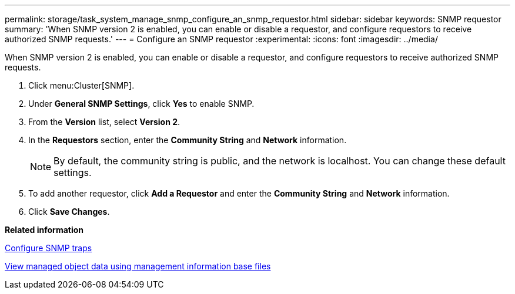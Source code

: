 ---
permalink: storage/task_system_manage_snmp_configure_an_snmp_requestor.html
sidebar: sidebar
keywords: SNMP requestor
summary: 'When SNMP version 2 is enabled, you can enable or disable a requestor, and configure requestors to receive authorized SNMP requests.'
---
= Configure an SNMP requestor
:experimental:
:icons: font
:imagesdir: ../media/

[.lead]
When SNMP version 2 is enabled, you can enable or disable a requestor, and configure requestors to receive authorized SNMP requests.

. Click menu:Cluster[SNMP].
. Under *General SNMP Settings*, click *Yes* to enable SNMP.
. From the *Version* list, select *Version 2*.
. In the *Requestors* section, enter the *Community String* and *Network* information.
+
NOTE: By default, the community string is public, and the network is localhost. You can change these default settings.

. To add another requestor, click *Add a Requestor* and enter the *Community String* and *Network* information.
. Click *Save Changes*.

*Related information*

xref:task_system_manage_snmp_configure_snmp_traps.adoc[Configure SNMP traps]

xref:task_system_manage_snmp_view_managed_object_data.adoc[View managed object data using management information base files]
